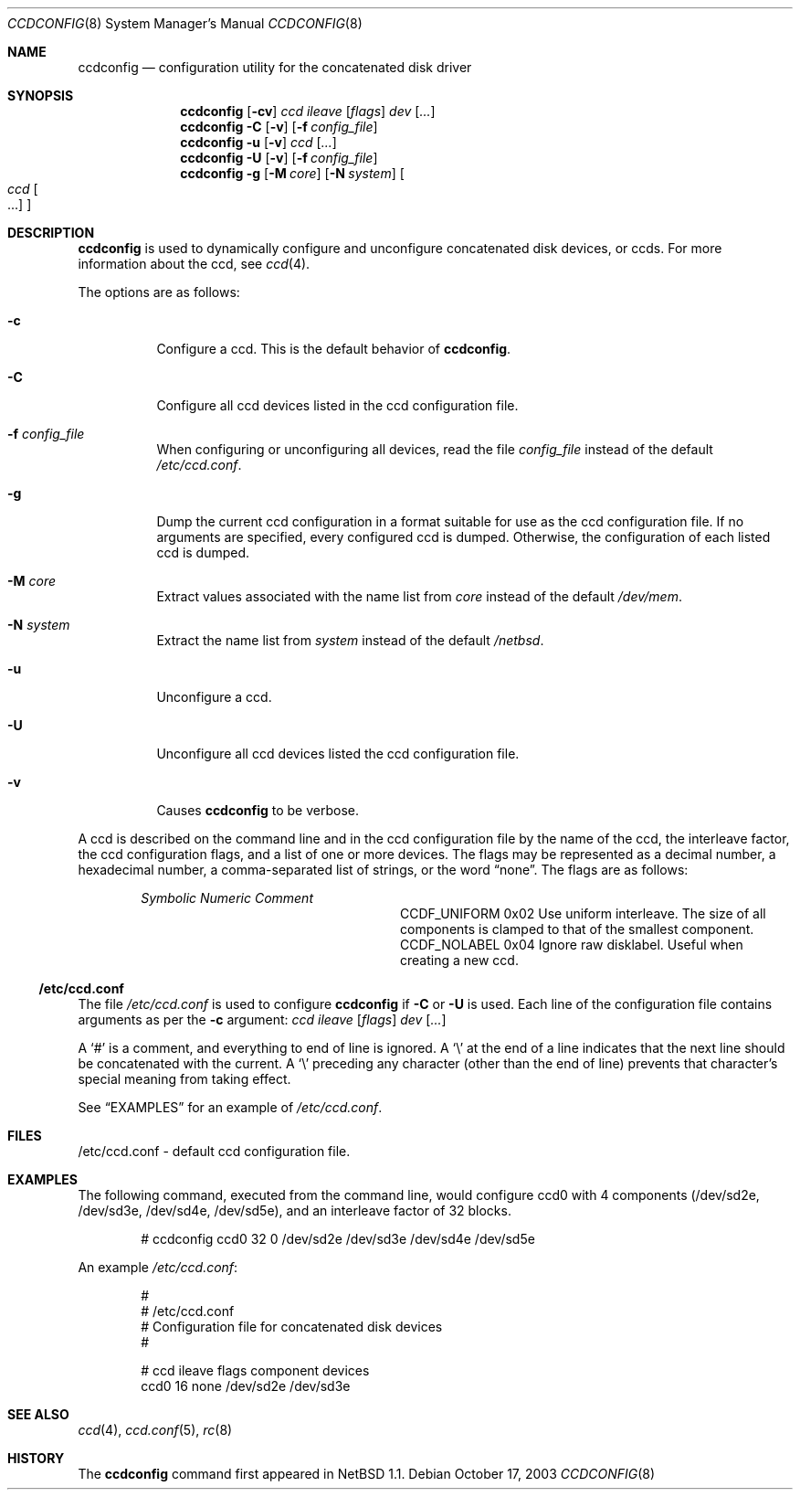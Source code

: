 .\"	$NetBSD: ccdconfig.8,v 1.23.34.1 2008/05/18 12:30:50 yamt Exp $
.\"
.\" Copyright (c) 1996, 1997 The NetBSD Foundation, Inc.
.\" All rights reserved.
.\"
.\" This code is derived from software contributed to The NetBSD Foundation
.\" by Jason R. Thorpe.
.\"
.\" Redistribution and use in source and binary forms, with or without
.\" modification, are permitted provided that the following conditions
.\" are met:
.\" 1. Redistributions of source code must retain the above copyright
.\"    notice, this list of conditions and the following disclaimer.
.\" 2. Redistributions in binary form must reproduce the above copyright
.\"    notice, this list of conditions and the following disclaimer in the
.\"    documentation and/or other materials provided with the distribution.
.\"
.\" THIS SOFTWARE IS PROVIDED BY THE NETBSD FOUNDATION, INC. AND CONTRIBUTORS
.\" ``AS IS'' AND ANY EXPRESS OR IMPLIED WARRANTIES, INCLUDING, BUT NOT LIMITED
.\" TO, THE IMPLIED WARRANTIES OF MERCHANTABILITY AND FITNESS FOR A PARTICULAR
.\" PURPOSE ARE DISCLAIMED.  IN NO EVENT SHALL THE FOUNDATION OR CONTRIBUTORS
.\" BE LIABLE FOR ANY DIRECT, INDIRECT, INCIDENTAL, SPECIAL, EXEMPLARY, OR
.\" CONSEQUENTIAL DAMAGES (INCLUDING, BUT NOT LIMITED TO, PROCUREMENT OF
.\" SUBSTITUTE GOODS OR SERVICES; LOSS OF USE, DATA, OR PROFITS; OR BUSINESS
.\" INTERRUPTION) HOWEVER CAUSED AND ON ANY THEORY OF LIABILITY, WHETHER IN
.\" CONTRACT, STRICT LIABILITY, OR TORT (INCLUDING NEGLIGENCE OR OTHERWISE)
.\" ARISING IN ANY WAY OUT OF THE USE OF THIS SOFTWARE, EVEN IF ADVISED OF THE
.\" POSSIBILITY OF SUCH DAMAGE.
.\"
.Dd October 17, 2003
.Dt CCDCONFIG 8
.Os
.Sh NAME
.Nm ccdconfig
.Nd configuration utility for the concatenated disk driver
.Sh SYNOPSIS
.Nm
.Op Fl cv
.Ar ccd
.Ar ileave
.Op Ar flags
.Ar dev
.Op Ar ...
.Nm
.Fl C
.Op Fl v
.Op Fl f Ar config_file
.Nm
.Fl u
.Op Fl v
.Ar ccd
.Op Ar ...
.Nm
.Fl U
.Op Fl v
.Op Fl f Ar config_file
.Nm
.Fl g
.Op Fl M Ar core
.Op Fl N Ar system
.Oo
.Ar ccd Oo ...
.Oc
.Oc
.Sh DESCRIPTION
.Nm
is used to dynamically configure and unconfigure concatenated disk
devices, or ccds.
For more information about the ccd, see
.Xr ccd 4 .
.Pp
The options are as follows:
.Bl -tag -width indent
.It Fl c
Configure a ccd.
This is the default behavior of
.Nm .
.It Fl C
Configure all ccd devices listed in the ccd configuration file.
.It Fl f Ar config_file
When configuring or unconfiguring all devices, read the file
.Pa config_file
instead of the default
.Pa /etc/ccd.conf .
.It Fl g
Dump the current ccd configuration in a format suitable
for use as the ccd configuration file.
If no arguments are specified, every configured ccd is dumped.
Otherwise, the configuration of each listed ccd is dumped.
.It Fl M Ar core
Extract values associated with the name list from
.Pa core
instead of the default
.Pa /dev/mem .
.It Fl N Ar system
Extract the name list from
.Pa system
instead of the default
.Pa /netbsd .
.It Fl u
Unconfigure a ccd.
.It Fl U
Unconfigure all ccd devices listed the ccd configuration file.
.It Fl v
Causes
.Nm
to be verbose.
.El
.Pp
A ccd is described on the command line and in the ccd configuration
file by the name of the ccd, the interleave factor,
the ccd configuration flags, and a list of one or more devices.
The flags may be represented as a decimal number, a hexadecimal number,
a comma-separated list of strings, or the word
.Dq none .
The flags are as follows:
.Bl -column -offset indent "CCDF_UNIFORM " "0x02 "
.Em "Symbolic	Numeric	Comment"
.It CCDF_UNIFORM	0x02	Use uniform interleave.
The size of all components is clamped to that of the smallest component.
.It CCDF_NOLABEL	0x04	Ignore raw disklabel.
Useful when creating a new ccd.
.El
.Ss /etc/ccd.conf
The file
.Pa /etc/ccd.conf
is used to configure
.Nm
if
.Fl C
or
.Fl U
is used.
Each line of the configuration file contains arguments as per the
.Fl c
argument:
.Ar ccd
.Ar ileave
.Op Ar flags
.Ar dev
.Op Ar ...
.Pp
A
.Sq #
is a comment, and everything to end of line is ignored.
A
.Sq \e
at the end of a line indicates that the next line should be concatenated
with the current.
A
.Sq \e
preceding any character (other than the end of line) prevents that
character's special meaning from taking effect.
.Pp
See
.Sx EXAMPLES
for an example of
.Pa /etc/ccd.conf .
.Sh FILES
/etc/ccd.conf - default ccd configuration file.
.Sh EXAMPLES
The following command, executed from the command line, would configure ccd0
with 4 components (/dev/sd2e, /dev/sd3e, /dev/sd4e, /dev/sd5e), and an
interleave factor of 32 blocks.
.Bd -unfilled -offset indent
# ccdconfig ccd0 32 0 /dev/sd2e /dev/sd3e /dev/sd4e /dev/sd5e
.Ed
.Pp
An example
.Pa /etc/ccd.conf :
.Bd -unfilled -offset indent
#
# /etc/ccd.conf
# Configuration file for concatenated disk devices
#
.Pp
# ccd           ileave  flags   component devices
ccd0            16      none    /dev/sd2e /dev/sd3e
.Ed
.Sh SEE ALSO
.Xr ccd 4 ,
.Xr ccd.conf 5 ,
.Xr rc 8
.Sh HISTORY
The
.Nm
command first appeared in
.Nx 1.1 .

